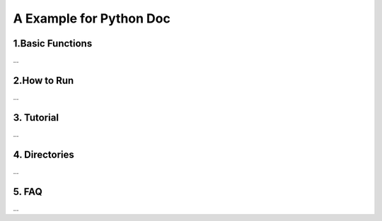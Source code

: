 A Example for Python Doc
================================

1.Basic Functions
------------------
...


2.How to Run
------------
...

3. Tutorial
------------
...

4. Directories
---------------
...

5. FAQ
-------
...
